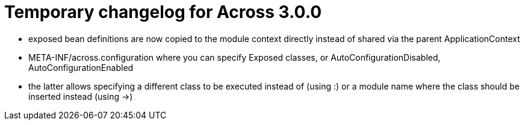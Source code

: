 = Temporary changelog for Across 3.0.0

* exposed bean definitions are now copied to the module context directly instead of shared via the parent ApplicationContext
* META-INF/across.configuration where you can specify Exposed classes, or AutoConfigurationDisabled, AutoConfigurationEnabled
  * the latter allows specifying a different class to be executed instead of (using :) or a module name where the class should be inserted instead (using ->)